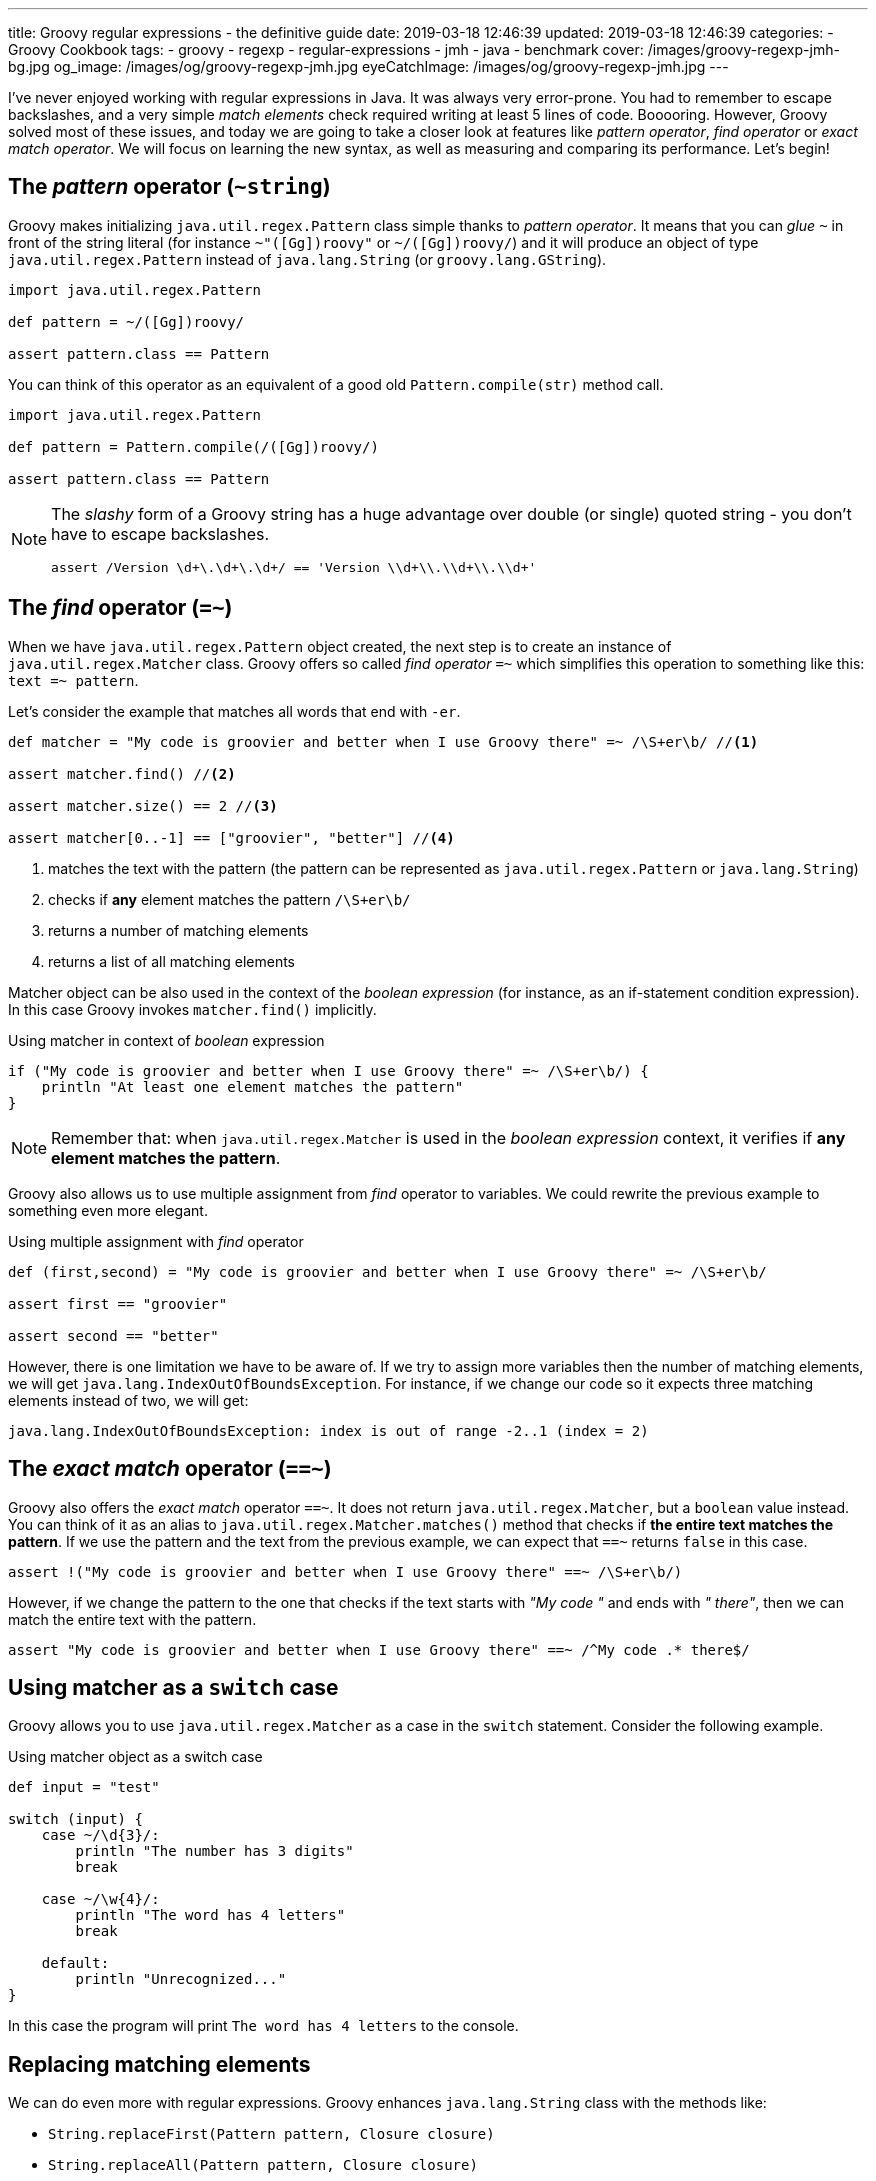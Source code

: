 ---
title: Groovy regular expressions - the definitive guide
date: 2019-03-18 12:46:39
updated: 2019-03-18 12:46:39
categories:
    - Groovy Cookbook
tags:
    - groovy
    - regexp
    - regular-expressions
    - jmh
    - java
    - benchmark
cover: /images/groovy-regexp-jmh-bg.jpg
og_image: /images/og/groovy-regexp-jmh.jpg
eyeCatchImage: /images/og/groovy-regexp-jmh.jpg
---

I've never enjoyed working with regular expressions in Java. It was always very error-prone. You had to remember
to escape backslashes, and a very simple _match elements_ check required writing at least 5 lines of code. Booooring.
However, Groovy solved most of these issues, and today we are going to take a closer look at features like _pattern operator_,
_find operator_ or _exact match operator_. We will focus on learning the new syntax, as well as measuring and comparing
its performance. Let's begin!

++++
<!-- more -->
++++

== The _pattern_ operator (`~string`)

Groovy makes initializing `java.util.regex.Pattern` class simple thanks to _pattern operator_. It means that you can
_glue_ `~` in front of the string literal (for instance `~"([Gg])roovy"` or `~/([Gg])roovy/`) and it will produce
an object of type `java.util.regex.Pattern` instead of `java.lang.String` (or `groovy.lang.GString`).

[source,groovy]
----
import java.util.regex.Pattern

def pattern = ~/([Gg])roovy/

assert pattern.class == Pattern
----

You can think of this operator as an equivalent of a good old `Pattern.compile(str)` method call.

[source,groovy]
----
import java.util.regex.Pattern

def pattern = Pattern.compile(/([Gg])roovy/)

assert pattern.class == Pattern
----


[NOTE]
====
The _slashy_ form of a Groovy string has a huge advantage over double (or single) quoted string - you don't have
to escape backslashes.

[source,groovy]
----
assert /Version \d+\.\d+\.\d+/ == 'Version \\d+\\.\\d+\\.\\d+'
----
====

== The _find_ operator (`=~`)

When we have `java.util.regex.Pattern` object created, the next step is to create an instance of `java.util.regex.Matcher`
class. Groovy offers so called _find operator_ `=~` which simplifies this operation to something like this: `text =~ pattern`.

Let's consider the example that matches all words that end with `-er`.

[source,groovy]
----
def matcher = "My code is groovier and better when I use Groovy there" =~ /\S+er\b/ //<1>

assert matcher.find() //<2>

assert matcher.size() == 2 //<3>

assert matcher[0..-1] == ["groovier", "better"] //<4>
----
<1> matches the text with the pattern (the pattern can be represented as `java.util.regex.Pattern` or `java.lang.String`)
<2> checks if *any* element matches the pattern `/\S+er\b/`
<3> returns a number of matching elements
<4> returns a list of all matching elements

Matcher object can be also used in the context of the _boolean expression_ (for instance, as an if-statement condition expression).
In this case Groovy invokes `matcher.find()` implicitly.

.Using matcher in context of _boolean_ expression
[source,groovy]
----
if ("My code is groovier and better when I use Groovy there" =~ /\S+er\b/) {
    println "At least one element matches the pattern"
}
----

NOTE: Remember that: when `java.util.regex.Matcher` is used in the _boolean expression_ context, it verifies if *any element
matches the pattern*.

Groovy also allows us to use multiple assignment from _find_ operator to variables. We could rewrite the previous example
to something even more elegant.

.Using multiple assignment with _find_ operator
[source,groovy]
----
def (first,second) = "My code is groovier and better when I use Groovy there" =~ /\S+er\b/

assert first == "groovier"

assert second == "better"
----

However, there is one limitation we have to be aware of. If we try to assign more variables then the number of matching
elements, we will get `java.lang.IndexOutOfBoundsException`. For instance, if we change our code so it expects three matching
elements instead of two, we will get:

[source,text]
----
java.lang.IndexOutOfBoundsException: index is out of range -2..1 (index = 2)
----

== The _exact match_ operator (`==~`)

Groovy also offers the _exact match_ operator `==~`. It does not return `java.util.regex.Matcher`, but a `boolean` value instead.
You can think of it as an alias to `java.util.regex.Matcher.matches()` method that checks if *the entire text matches
the pattern*. If we use the pattern and the text from the previous example, we can expect that `==~` returns `false` in this case.

[source,groovy]
----
assert !("My code is groovier and better when I use Groovy there" ==~ /\S+er\b/)
----

However, if we change the pattern to the one that checks if the text starts with _"My code "_ and ends with _" there"_,
then we can match the entire text with the pattern.

[source,groovy]
----
assert "My code is groovier and better when I use Groovy there" ==~ /^My code .* there$/
----

== Using matcher as a `switch` case

Groovy allows you to use `java.util.regex.Matcher` as a case in the `switch` statement. Consider the following example.

.Using matcher object as a switch case
[source,groovy]
----
def input = "test"

switch (input) {
    case ~/\d{3}/:
        println "The number has 3 digits"
        break

    case ~/\w{4}/:
        println "The word has 4 letters"
        break

    default:
        println "Unrecognized..."
}
----

In this case the program will print `The word has 4 letters` to the console.


== Replacing matching elements

We can do even more with regular expressions. Groovy enhances `java.lang.String` class with the methods like:

* `String.replaceFirst(Pattern pattern, Closure closure)`
* `String.replaceAll(Pattern pattern, Closure closure)`

What is so interesting in those methods? Both accept a closure as a second parameter, and a closure combined with multiple
assignment can be very powerful in this case. Let's consider the following use case. Let's say we want to implement a function
that takes a string that represents a version literal like `v3.4.23`, and we want to _"bump"_ the minor part so the next
generated version is `v3.5.0`.

We could do it in a single line, but let's use four lines for the better readability.

[source,groovy]
----
def version = "v3.4.23"

def pattern = ~/^v(\d{1,3})\.(\d{1,3})\.\d{1,4}$/

def newVersion = version.replaceFirst(pattern) { _,major,minor -> "v${major}.${(minor as int) + 1}.0"}

assert newVersion == "v3.5.0"
----

== Performance

I think the most of us agree that Groovy syntax for handling regular expressions operations is much cleaner and more
concise. We can express complex expectations using more declarative and accurate syntax. However, what is the performance
cost? Let's not speculate, but let's measure it instead. We will use JMH and we will measure the performance of the
dynamically as well as statically compiled Groovy code. All measurements use https://en.wikipedia.org/wiki/Microsecond[microsecond]
unit of time.

TIP: *1 μs* is equal to *0.001 ms* (millisecond) and *0.000001 s* (second).

[NOTE]
====
All benchmark tests used in this blog post can be found in the https://github.com/wololock/groovy-regexp-examples[following Github repository].

You can run benchmarks on your own computer with the following command:

[source,bash]
----
$ ./gradlew jmh
----

I run all benchmark tests on a Lenovo ThinkPad T440p laptop with *Intel(R) Core(TM) i7-4900MQ CPU @ 2.80GHz* and *16 GBs RAM*.
I used *JDK 1.8.0_201* _(Java HotSpot(TM) 64-Bit Server VM, 25.201-b09)_.

Below you can find JMH settings used for each benchmark test case:

[source,text]
----
# JMH version: 1.21
# VM version: JDK 1.8.0_201, Java HotSpot(TM) 64-Bit Server VM, 25.201-b09
# VM invoker: /home/wololock/.sdkman/candidates/java/8.0.201-oracle/jre/bin/java
# VM options: <none>
# Warmup: 1 iterations, 23 s each
# Measurement: 42 iterations, 1 s each
# Timeout: 10 min per iteration
# Threads: 1 thread, will synchronize iterations
# Benchmark mode: Average time, time/op
----
====


=== Pattern operator - 0.22875 μs (avg)

https://github.com/wololock/groovy-regexp-examples/blob/master/src/jmh/groovy/bench/A1_Create_Pattern_Bench.groovy[In this test]
we measure a performance of creating `java.util.regex.Pattern` object using _pattern operator_ and we compare it
to the `Pattern.compile(str)` method.

[source,groovy]
----
def pattern1 = ~"([Gg])roovy"
// versus
def pattern2 = Pattern.compile("([Gg])roovy")
----


Here are the results for *Groovy 2.5.6*:

[source,text]
----
A1_Create_Pattern_Bench.pattern_compile_dynamic             avgt   42    0,233 ±  0,001  us/op
A1_Create_Pattern_Bench.pattern_compile_static              avgt   42    0,225 ±  0,001  us/op
A1_Create_Pattern_Bench.pattern_operator_dynamic            avgt   42    0,229 ±  0,001  us/op
A1_Create_Pattern_Bench.pattern_operator_sstatic            avgt   42    0,228 ±  0,001  us/op
----

And here are the results for *Groovy 3.0.0-alpha-4*:

[source,text]
----
A1_Create_Pattern_Bench.pattern_compile_dynamic             avgt   42    0,232 ±  0,001  us/op
A1_Create_Pattern_Bench.pattern_compile_static              avgt   42    0,227 ±  0,001  us/op
A1_Create_Pattern_Bench.pattern_operator_dynamic            avgt   42    0,229 ±  0,001  us/op
A1_Create_Pattern_Bench.pattern_operator_sstatic            avgt   42    0,224 ±  0,001  us/op
----

Here are results as graph:

[.text-center]
--
[.img-responsive.img-thumbnail]
[link=/images/groovy-regexp-jmh-pattern-operatror.png]
image::/images/groovy-regexp-jmh-pattern-operatror.png[]
--

Conclusion - there is no difference if we use _pattern operator_ or if we call `Pattern.compile(str)` method explicitly.
Switching from dynamic to static compilation does not introduce a huge difference.

=== Find operator (short string) - 5.11275 μs (avg)

https://github.com/wololock/groovy-regexp-examples/blob/master/src/jmh/groovy/bench/A2_Create_Matcher_Bench.groovy[In the next test]
we measure a performance of using a _find operator_ and retrieving all matching elements. We use pretty simple regular expression -
we want to match all words that end with `-er`. To give you a better sense of the performance, we also compare results with an
alternative approach that does not use regular expressions. The pattern in this test is precompiled, so we focus only on
creating a `java.util.regex.Matcher` object and using it to find matching elements.

[source,groovy]
----
def text = "My code is groovier and better when I use Groovy there" //<1>

def matcher = text =~ pattern //<2>

assert matcher.class.equals(Matcher)

assert matcher[0..-1].equals(['groovier', 'better']) //<3>

//versus

def matcher1 = pattern.matcher(text) //<4>

assert matcher1.class.equals(Matcher)

assert matcher1[0..-1].equals(['groovier', 'better'])

//versus

def result = shortText.tokenize().findAll { it.endsWith("er") } //<5>

assert result.equals(['groovier', 'better'])
----
<1> input string (short one)
<2> matcher created using the _find operator_
<3> retrieving all matching elements
<4> matcher created using the `Pattern.matcher(str)` method call
<5> an alternative approach that does not use regular expressions


Results for *Groovy 2.5.6*:

[source,text]
----
A2_Create_Matcher_Bench.short_text_find_operator_dynamic    avgt   42    4,761 ±  0,008  us/op
A2_Create_Matcher_Bench.short_text_find_operator_static     avgt   42    5,264 ±  0,006  us/op
A2_Create_Matcher_Bench.short_text_pattern_matches_dynamic  avgt   42    5,168 ±  0,006  us/op
A2_Create_Matcher_Bench.short_text_pattern_matches_static   avgt   42    5,258 ±  0,007  us/op
A2_Create_Matcher_Bench.short_text_tokenize_dynamic         avgt   42    1,066 ±  0,002  us/op
A2_Create_Matcher_Bench.short_text_tokenize_static          avgt   42    0,963 ±  0,001  us/op
----

Results for *Groovy 3.0.0-alpha-4*:

[source,text]
----
A2_Create_Matcher_Bench.short_text_find_operator_dynamic    avgt   42    5,548 ±  0,005  us/op
A2_Create_Matcher_Bench.short_text_find_operator_static     avgt   42    4,652 ±  0,003  us/op
A2_Create_Matcher_Bench.short_text_pattern_matches_dynamic  avgt   42    5,240 ±  0,005  us/op
A2_Create_Matcher_Bench.short_text_pattern_matches_static   avgt   42    4,804 ±  0,006  us/op
A2_Create_Matcher_Bench.short_text_tokenize_dynamic         avgt   42    1,082 ±  0,001  us/op
A2_Create_Matcher_Bench.short_text_tokenize_static          avgt   42    0,964 ±  0,001  us/op
----

Here is the graph:

[.text-center]
--
[.img-responsive.img-thumbnail]
[link=/images/groovy-regexp-jmh-find-operatror.png]
image::/images/groovy-regexp-jmh-find-operatror.png[]
--

Conclusions:

* Using `tokenize` + `findAll` + `str.endsWith("er")` *is the fastest way* to find all matching elements.
* Groovy 2.5.6 performs *0.787 μs faster* than Groovy 3.0.0-alpha-4 in case of using _find operator_ without static compilation.
* Static compilation made the _find operator_ and `pattern.matches(str)` calls a little bit slower in Groovy 2.5.6.

It is also worth mentioning that the difference between the fastest and the slowest matcher usage is less than 1 μs.


=== Find operator (longer text) - 291.23525 μs (avg)

Let's use the _find operator_ with a different context. Instead of testing its performance using pretty short text, let's
use a https://github.com/wololock/groovy-regexp-examples/blob/master/src/jmh/groovy/bench/A2_Create_Matcher_Bench.groovy#L18-L39[longer one instead]
(2232 characters long). We test the same use cases as before, only the input string changes. Here are the results.

Results for *Groovy 2.5.6*:

[source,text]
----
A2_Create_Matcher_Bench.long_text_find_operator_dynamic     avgt   42  283,605 ±  0,322  us/op
A2_Create_Matcher_Bench.long_text_find_operator_static      avgt   42  271,025 ±  0,202  us/op
A2_Create_Matcher_Bench.long_text_pattern_matches_dynamic   avgt   42  273,443 ±  0,254  us/op
A2_Create_Matcher_Bench.long_text_pattern_matches_static    avgt   42  336,868 ±  0,458  us/op
A2_Create_Matcher_Bench.long_text_tokenize_dynamic          avgt   42   22,775 ±  0,058  us/op
A2_Create_Matcher_Bench.long_text_tokenize_static           avgt   42   20,497 ±  0,207  us/op
----

Results for *Groovy 3.0.0-alpha-4*:
[source,text]
----
A2_Create_Matcher_Bench.long_text_find_operator_dynamic     avgt   42  271,472 ±  0,429  us/op
A2_Create_Matcher_Bench.long_text_find_operator_static      avgt   42  300,051 ±  0,339  us/op
A2_Create_Matcher_Bench.long_text_pattern_matches_dynamic   avgt   42  259,320 ±  0,283  us/op
A2_Create_Matcher_Bench.long_text_pattern_matches_static    avgt   42  348,165 ±  0,562  us/op
A2_Create_Matcher_Bench.long_text_tokenize_dynamic          avgt   42   22,807 ±  0,041  us/op
A2_Create_Matcher_Bench.long_text_tokenize_static           avgt   42   20,460 ±  0,035  us/op
----

Here is the graph:

[.text-center]
--
[.img-responsive.img-thumbnail]
[link=/images/groovy-regexp-jmh-find-operatror-long.png]
image::/images/groovy-regexp-jmh-find-operatror-long.png[]
--

Conclusions:

* Non-regexp solution is still *the fastest*. _(The difference is even more significant in this case)._
* `pattern.matches(str)` and matching elements retrieval *performs much better* in non-static compilation in both, Groovy 2.5.6 and Groovy 3.0.0-alpha-4.
* Groovy 2.5.6 does *a little bit better* than Groovy 3.0.0-alpha-4 in the static _find operator_ use case.

=== Match operator - 0.17125 μs (avg)

https://github.com/wololock/groovy-regexp-examples/blob/master/src/jmh/groovy/bench/A3_Match_Operator_Bench.groovy[In the next test]
we want to measure a performance of the _exact match_ operator. We will use it in a pretty common use case - we have a pattern
that matches pretty short strings containing some digits and uppercase letters. Pattern is precompiled, so we measure only
a performance of `==~` operator compared to `matcher.matches()`. Here is what the test looks like:


[source,groovy]
----
def input = "1605-FACD-0000-EXIT"

def pattern = ~/^\d{4}-[A-Z]{4}-0000-EXIT$/ //<1>

assert input ==~ pattern //<2>

// versus

assert pattern.matcher(input).matches() //<3>
----
<1> simple regexp for matching short string in a specific format
<2> _exact match_ operator use case
<3> regular `matcher.matches()` use case

Results for *Groovy 2.5.6*:

[source,text]
----
A3_Match_Operator_Bench.match_operator_dynamic              avgt   42    0,211 ±  0,001  us/op
A3_Match_Operator_Bench.match_operator_static               avgt   42    0,213 ±  0,001  us/op
A3_Match_Operator_Bench.matcher_matches_dynamic             avgt   42    0,138 ±  0,001  us/op
A3_Match_Operator_Bench.matcher_matches_static              avgt   42    0,123 ±  0,001  us/op
----

Results for *Groovy 3.0.0-alpha-4*:

[source,text]
----
A3_Match_Operator_Bench.match_operator_dynamic              avgt   42    0,211 ±  0,001  us/op
A3_Match_Operator_Bench.match_operator_static               avgt   42    0,214 ±  0,001  us/op
A3_Match_Operator_Bench.matcher_matches_dynamic             avgt   42    0,136 ±  0,001  us/op
A3_Match_Operator_Bench.matcher_matches_static              avgt   42    0,126 ±  0,001  us/op
----

Here is the graph:

[.text-center]
--
[.img-responsive.img-thumbnail]
[link=/images/groovy-regexp-jmh-match-operatror.png]
image::/images/groovy-regexp-jmh-match-operatror.png[]
--

Conclusions:

* The _exact match_ operator is *~0.1 μs* slower than `matcher.matches()`.
* There is literally *no difference* between dynamic or static compilation in both cases.

=== Bonus: `String.replaceFirst(regexp)` - 0.81325 μs (avg)

https://github.com/wololock/groovy-regexp-examples/blob/master/src/jmh/groovy/bench/A4_Regexp_Replace_Bench.groovy[In the last test]
let's measure a performance of Groovy's `String.replaceFirst(regexp,closure)` method. The one that makes replacing parts of
the text much easier. We will compare the performance of this method with the good old imperative style of achieving the same
goal. Here is the script we are going to benchmark:

[source,groovy]
----
def version = "v3.4.23"

def expected = "v3.5.0"

def pattern = ~/^v(\d{1,3})\.(\d{1,3})\.\d{1,4}$/

def newVersion = version.replaceFirst(pattern) { _,major,minor -> "v${major}.${(minor as int) + 1}.0"}

assert newVersion.equals(expected)

//versus

def matcher = pattern.matcher(version)
if (!matcher.matches()) {
    throw new IllegalStateException("Pattern didn't match!")
}

def major = matcher.group(1)
def minor = matcher.group(2)

def newVersion2 = "v${major}.${(minor as int) + 1}.0".toString()

assert newVersion2.equals(expected)
----

Results for *Groovy 2.5.6*:

[source,text]
----
A4_Regexp_Replace_Bench.matcher_matches_use_case_dynamic    avgt   42    0,503 ±  0,001  us/op
A4_Regexp_Replace_Bench.matcher_matches_use_case_static     avgt   42    0,472 ±  0,001  us/op
A4_Regexp_Replace_Bench.string_replace_first_dynamic        avgt   42    0,828 ±  0,002  us/op
A4_Regexp_Replace_Bench.string_replace_first_static         avgt   42    0,799 ±  0,001  us/op
----

Results for *Groovy 3.0.0-alpha-4*:

[source,text]
----
A4_Regexp_Replace_Bench.matcher_matches_use_case_dynamic    avgt   42    0,516 ±  0,001  us/op
A4_Regexp_Replace_Bench.matcher_matches_use_case_static     avgt   42    0,472 ±  0,001  us/op
A4_Regexp_Replace_Bench.string_replace_first_dynamic        avgt   42    0,813 ±  0,001  us/op
A4_Regexp_Replace_Bench.string_replace_first_static         avgt   42    0,813 ±  0,002  us/op
----

Here is the graph:

[.text-center]
--
[.img-responsive.img-thumbnail]
[link=/images/groovy-regexp-jmh-string-replace.png]
image::/images/groovy-regexp-jmh-string-replace.png[]
--

Conclusions:

* The one-liner `String.replaceFirst(regexp,closure)` is only *~0.3 μs slower* compared to the imperative multiline approach.
* There is literally *no difference* between dynamic or static compilation in both cases.

== Summary

Groovy makes working with regular expressions much easier compared to the Java way. It removes a lot of verbosity
at the low and acceptable cost.


[IMPORTANT]
====
*ATTENTION*: keep in mind that all benchmarks results are tighlty coupled to the examples they were used with. Consider
benchmarking your own usage scenario before picking one solution over another. *Context always matters.*
====